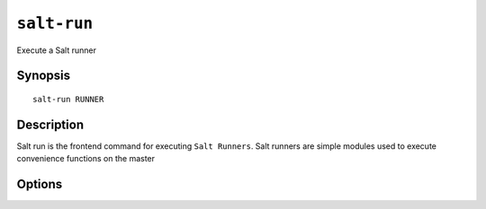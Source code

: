============
``salt-run``
============

Execute a Salt runner

Synopsis
========

::

    salt-run RUNNER

Description
===========

Salt run is the frontend command for executing ``Salt Runners``.
Salt runners are simple modules used to execute convenience functions on the
master

Options
=======

.. program:: salt-cp

.. option:: -h, --help

    Print a usage message briefly summarizing these command-line options

.. option:: -c CONFIG, --config=CONFIG

    The location of the salt master configuration file, the salt master
    settings are required to know where the connections are;
    default=/etc/salt/master
